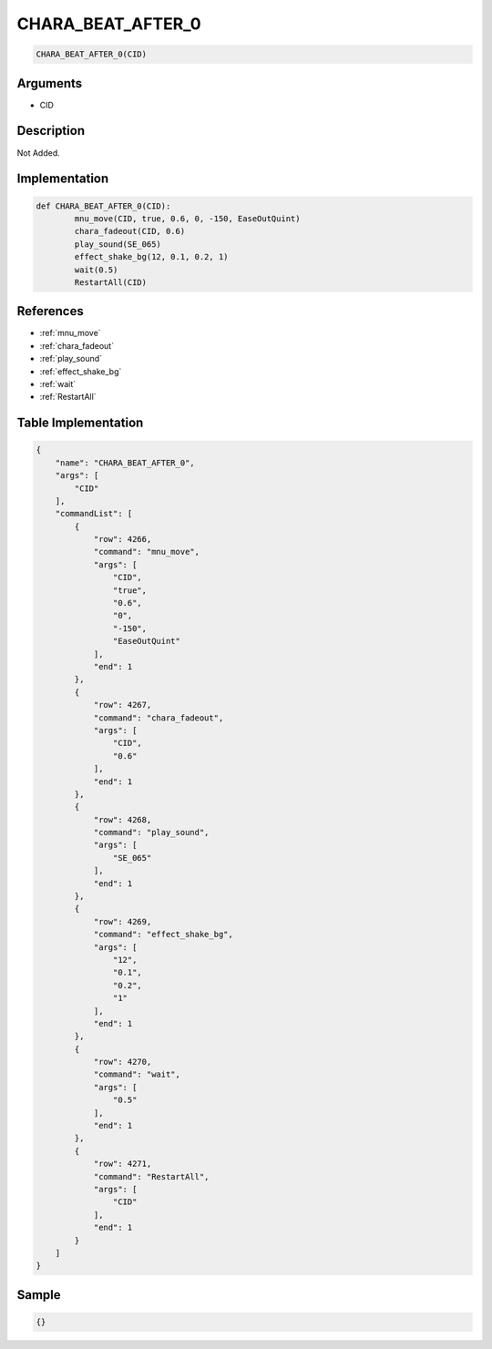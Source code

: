 .. _CHARA_BEAT_AFTER_0:

CHARA_BEAT_AFTER_0
========================

.. code-block:: text

	CHARA_BEAT_AFTER_0(CID)


Arguments
------------

* CID

Description
-------------

Not Added.

Implementation
-------------

.. code-block:: python

	def CHARA_BEAT_AFTER_0(CID):
		mnu_move(CID, true, 0.6, 0, -150, EaseOutQuint)
		chara_fadeout(CID, 0.6)
		play_sound(SE_065)
		effect_shake_bg(12, 0.1, 0.2, 1)
		wait(0.5)
		RestartAll(CID)

References
-------------
* :ref:`mnu_move`
* :ref:`chara_fadeout`
* :ref:`play_sound`
* :ref:`effect_shake_bg`
* :ref:`wait`
* :ref:`RestartAll`

Table Implementation
-------------

.. code-block:: json

	{
	    "name": "CHARA_BEAT_AFTER_0",
	    "args": [
	        "CID"
	    ],
	    "commandList": [
	        {
	            "row": 4266,
	            "command": "mnu_move",
	            "args": [
	                "CID",
	                "true",
	                "0.6",
	                "0",
	                "-150",
	                "EaseOutQuint"
	            ],
	            "end": 1
	        },
	        {
	            "row": 4267,
	            "command": "chara_fadeout",
	            "args": [
	                "CID",
	                "0.6"
	            ],
	            "end": 1
	        },
	        {
	            "row": 4268,
	            "command": "play_sound",
	            "args": [
	                "SE_065"
	            ],
	            "end": 1
	        },
	        {
	            "row": 4269,
	            "command": "effect_shake_bg",
	            "args": [
	                "12",
	                "0.1",
	                "0.2",
	                "1"
	            ],
	            "end": 1
	        },
	        {
	            "row": 4270,
	            "command": "wait",
	            "args": [
	                "0.5"
	            ],
	            "end": 1
	        },
	        {
	            "row": 4271,
	            "command": "RestartAll",
	            "args": [
	                "CID"
	            ],
	            "end": 1
	        }
	    ]
	}

Sample
-------------

.. code-block:: json

	{}
